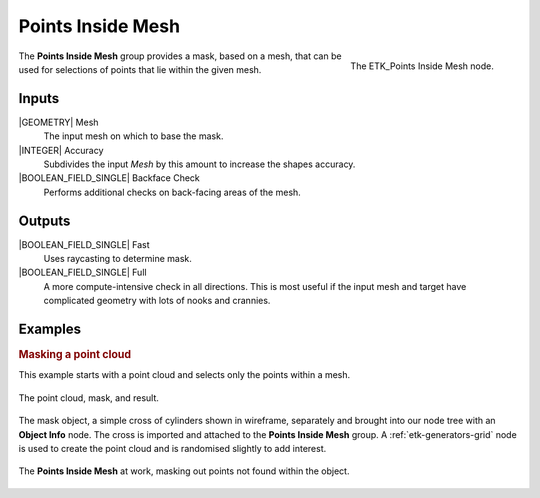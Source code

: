 .. index:: Masks; Points Inside Mesh
.. _etk-masks-points_inside_mesh:

*******************
 Points Inside Mesh
*******************

.. figure:: /images/nodes-points_inside_mesh.png
   :align: right

   The ETK_Points Inside Mesh node.

The **Points Inside Mesh** group provides a mask, based on a mesh,
that can be used for selections of points that lie within the given
mesh.


Inputs
=======

|GEOMETRY| Mesh
   The input mesh on which to base the mask.

|INTEGER| Accuracy
   Subdivides the input *Mesh* by this amount to increase the shapes
   accuracy.

|BOOLEAN_FIELD_SINGLE| Backface Check
   Performs additional checks on back-facing areas of the mesh.


Outputs
========

|BOOLEAN_FIELD_SINGLE| Fast
   Uses raycasting to determine mask.

|BOOLEAN_FIELD_SINGLE| Full
   A more compute-intensive check in all directions. This is most
   useful if the input mesh and target have complicated geometry with
   lots of nooks and crannies.


Examples
========

.. rubric:: Masking a point cloud

This example starts with a point cloud and selects only the points
within a mesh.

.. figure:: /images/nodes-points_inside_mesh_basic_comp.png
   :align: center

   The point cloud, mask, and result.

The mask object, a simple cross of cylinders shown in wireframe,
separately and brought into our node tree with an **Object Info**
node. The cross is imported and attached to the **Points Inside Mesh**
group. A :ref:`etk-generators-grid` node is used to create the point
cloud and is randomised slightly to add interest.

.. figure:: /images/nodes-points_inside_mesh_basic.png
   :align: center
   :width: 800

   The **Points Inside Mesh** at work, masking out points not found
   within the object.

